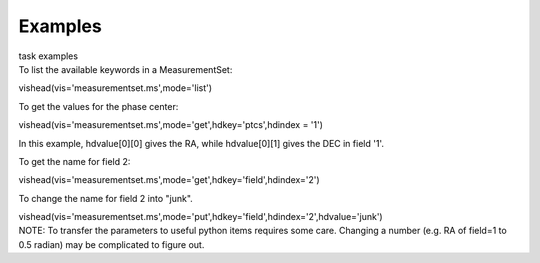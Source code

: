 .. container::
   :name: viewlet-above-content-title

Examples
========

.. container::
   :name: viewlet-below-content-title

.. container:: documentDescription description

   task examples

.. container:: section
   :name: viewlet-above-content-body

.. container:: section
   :name: content-core

   .. container::
      :name: parent-fieldname-text

      To list the available keywords in a MeasurementSet:

      .. container:: casa-input-box

         vishead(vis='measurementset.ms',mode='list')

       

      To get the values for the phase center:

      .. container:: casa-input-box

         vishead(vis='measurementset.ms',mode='get',hdkey='ptcs',hdindex
         = '1')

      In this example, hdvalue\ [0][0] gives the RA,
      while hdvalue\ [0][1] gives the DEC in field '1'.

       

      To get the name for field 2:

      .. container:: casa-input-box

         vishead(vis='measurementset.ms',mode='get',hdkey='field',hdindex='2')

       

      To change the name for field 2 into "junk".

      .. container:: casa-input-box

         vishead(vis='measurementset.ms',mode='put',hdkey='field',hdindex='2',hdvalue='junk')

       

      .. container:: info-box

         NOTE: To transfer the parameters to useful python items
         requires some care. Changing a number (e.g. RA of field=1 to
         0.5 radian) may be complicated to figure out.

       

.. container:: section
   :name: viewlet-below-content-body
